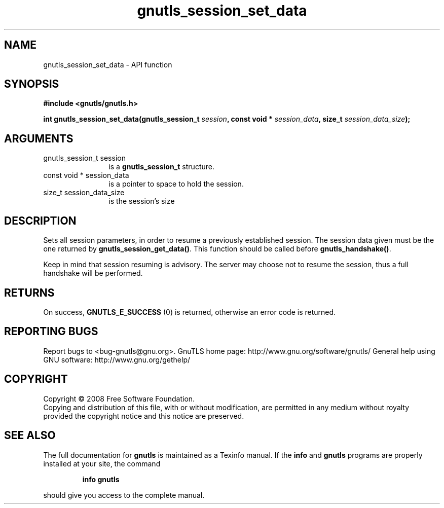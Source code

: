 .\" DO NOT MODIFY THIS FILE!  It was generated by gdoc.
.TH "gnutls_session_set_data" 3 "2.12.6.1" "gnutls" "gnutls"
.SH NAME
gnutls_session_set_data \- API function
.SH SYNOPSIS
.B #include <gnutls/gnutls.h>
.sp
.BI "int gnutls_session_set_data(gnutls_session_t " session ", const void * " session_data ", size_t " session_data_size ");"
.SH ARGUMENTS
.IP "gnutls_session_t session" 12
is a \fBgnutls_session_t\fP structure.
.IP "const void * session_data" 12
is a pointer to space to hold the session.
.IP "size_t session_data_size" 12
is the session's size
.SH "DESCRIPTION"
Sets all session parameters, in order to resume a previously
established session.  The session data given must be the one
returned by \fBgnutls_session_get_data()\fP.  This function should be
called before \fBgnutls_handshake()\fP.

Keep in mind that session resuming is advisory. The server may
choose not to resume the session, thus a full handshake will be
performed.
.SH "RETURNS"
On success, \fBGNUTLS_E_SUCCESS\fP (0) is returned, otherwise
an error code is returned.
.SH "REPORTING BUGS"
Report bugs to <bug-gnutls@gnu.org>.
GnuTLS home page: http://www.gnu.org/software/gnutls/
General help using GNU software: http://www.gnu.org/gethelp/
.SH COPYRIGHT
Copyright \(co 2008 Free Software Foundation.
.br
Copying and distribution of this file, with or without modification,
are permitted in any medium without royalty provided the copyright
notice and this notice are preserved.
.SH "SEE ALSO"
The full documentation for
.B gnutls
is maintained as a Texinfo manual.  If the
.B info
and
.B gnutls
programs are properly installed at your site, the command
.IP
.B info gnutls
.PP
should give you access to the complete manual.
